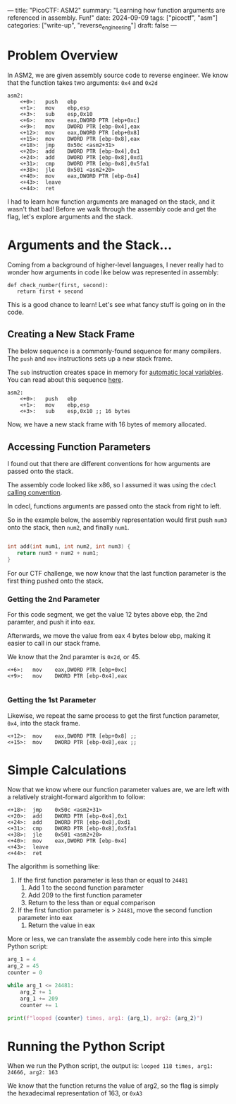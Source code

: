 ---
title: "PicoCTF: ASM2"
summary: "Learning how function arguments are referenced in assembly. Fun!"
date: 2024-09-09
tags: ["picoctf", "asm"]
categories: ["write-up", "reverse_engineering"]
draft: false
---

* Problem Overview
In ASM2, we are given assembly source code to reverse engineer. We know that the function takes two arguments: =0x4= and =0x2d=

#+begin_src assembly
asm2:
	<+0>:	push   ebp
	<+1>:	mov    ebp,esp
	<+3>:	sub    esp,0x10
	<+6>:	mov    eax,DWORD PTR [ebp+0xc]
	<+9>:	mov    DWORD PTR [ebp-0x4],eax
	<+12>:	mov    eax,DWORD PTR [ebp+0x8]
	<+15>:	mov    DWORD PTR [ebp-0x8],eax
	<+18>:	jmp    0x50c <asm2+31>
	<+20>:	add    DWORD PTR [ebp-0x4],0x1
	<+24>:	add    DWORD PTR [ebp-0x8],0xd1
	<+31>:	cmp    DWORD PTR [ebp-0x8],0x5fa1
	<+38>:	jle    0x501 <asm2+20>
	<+40>:	mov    eax,DWORD PTR [ebp-0x4]
	<+43>:	leave
	<+44>:	ret
#+end_src

I had to learn how function arguments are managed on the stack, and it wasn't that bad! Before we walk through the assembly code and get the flag, let's explore arguments and the stack.

* Arguments and the Stack...
Coming from a background of higher-level languages, I never really had to wonder how arguments in code like below was represented in assembly:
#+begin_src python3
def check_number(first, second):
   return first + second
#+end_src

This is a good chance to learn! Let's see what fancy stuff is going on in the code.

** Creating a New Stack Frame
The below sequence is a commonly-found sequence for many compilers. The =push= and =mov= instructions sets up a new stack frame.

The =sub= instruction creates space in memory for [[https://en.wikipedia.org/wiki/Automatic_variable][automatic local variables]]. You can read about this sequence [[https://en.m.wikibooks.org/wiki/X86_Disassembly/Functions_and_Stack_Frames][here]].
#+begin_src assembly
asm2:
	<+0>:	push   ebp
	<+1>:	mov    ebp,esp
	<+3>:	sub    esp,0x10 ;; 16 bytes
#+end_src

Now, we have a new stack frame with 16 bytes of memory allocated.

** Accessing Function Parameters
I found out that there are different conventions for how arguments are passed onto the stack.

The assembly code looked like x86, so I assumed it was using the =cdecl= [[https://bugaevc.github.io/asmwall/?cdecl][calling convention]].

In cdecl, functions arguments are passed onto the stack from right to left.

So in the example below, the assembly representation would first push =num3= onto the stack, then =num2=, and finally =num1=.

#+begin_src c

int add(int num1, int num2, int num3) {
   return num3 + num2 + num1;
}

#+end_src

For our CTF challenge, we now know that the last function parameter is the first thing pushed onto the stack.

*** Getting the 2nd Parameter
For this code segment, we get the value 12 bytes above ebp, the 2nd paramter, and push it into eax.

Afterwards, we move the value from eax 4 bytes below ebp, making it easier to call in our stack frame.

We know that the 2nd paramter is =0x2d=, or 45.
#+begin_src assembly
	<+6>:	mov    eax,DWORD PTR [ebp+0xc]
	<+9>:	mov    DWORD PTR [ebp-0x4],eax

#+end_src

*** Getting the 1st Parameter
Likewise, we repeat the same process to get the first function parameter, =0x4=, into the stack frame.
#+begin_src assembly
	<+12>:	mov    eax,DWORD PTR [ebp+0x8] ;;
	<+15>:	mov    DWORD PTR [ebp-0x8],eax ;;
#+end_src

* Simple Calculations
Now that we know where our function parameter values are, we are left with a relatively straight-forward algorithm to follow:

#+begin_src assembly
	<+18>:	jmp    0x50c <asm2+31>
	<+20>:	add    DWORD PTR [ebp-0x4],0x1
	<+24>:	add    DWORD PTR [ebp-0x8],0xd1
	<+31>:	cmp    DWORD PTR [ebp-0x8],0x5fa1
	<+38>:	jle    0x501 <asm2+20>
	<+40>:	mov    eax,DWORD PTR [ebp-0x4]
	<+43>:	leave
	<+44>:	ret
#+end_src

The algorithm is something like:
1. If the first function parameter is less than or equal to =24481=
   1. Add 1 to the second function parameter
   2. Add 209 to the first function parameter
   3. Return to the less than or equal comparison
2. If the first function parameter is > =24481=, move the second function parameter into eax
   1. Return the value in eax

More or less, we can translate the assembly code here into this simple Python script:
#+begin_src python
arg_1 = 4
arg_2 = 45
counter = 0

while arg_1 <= 24481:
    arg_2 += 1
    arg_1 += 209
    counter += 1

print(f"looped {counter} times, arg1: {arg_1}, arg2: {arg_2}")
#+end_src

* Running the Python Script
When we run the Python script, the output is:
=looped 118 times, arg1: 24666, arg2: 163=

We know that the function returns the value of arg2, so the flag is simply the hexadecimal representation of 163, or =0xA3=
